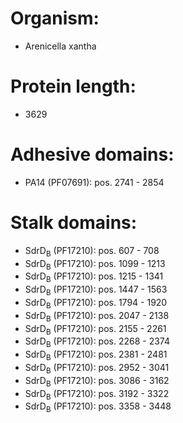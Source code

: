 * Organism:
- Arenicella xantha
* Protein length:
- 3629
* Adhesive domains:
- PA14 (PF07691): pos. 2741 - 2854
* Stalk domains:
- SdrD_B (PF17210): pos. 607 - 708
- SdrD_B (PF17210): pos. 1099 - 1213
- SdrD_B (PF17210): pos. 1215 - 1341
- SdrD_B (PF17210): pos. 1447 - 1563
- SdrD_B (PF17210): pos. 1794 - 1920
- SdrD_B (PF17210): pos. 2047 - 2138
- SdrD_B (PF17210): pos. 2155 - 2261
- SdrD_B (PF17210): pos. 2268 - 2374
- SdrD_B (PF17210): pos. 2381 - 2481
- SdrD_B (PF17210): pos. 2952 - 3041
- SdrD_B (PF17210): pos. 3086 - 3162
- SdrD_B (PF17210): pos. 3192 - 3322
- SdrD_B (PF17210): pos. 3358 - 3448

